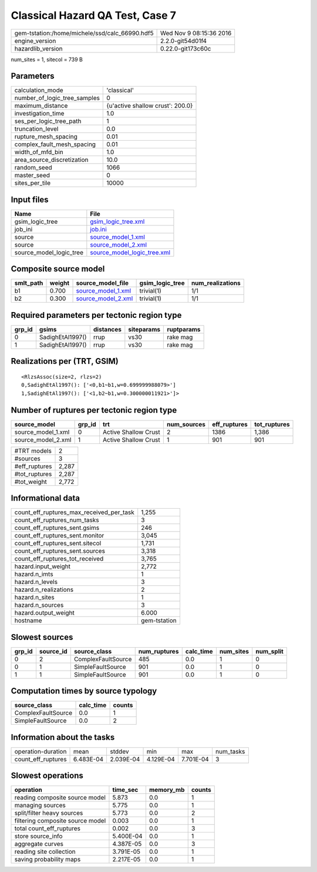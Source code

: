 Classical Hazard QA Test, Case 7
================================

============================================== ========================
gem-tstation:/home/michele/ssd/calc_66990.hdf5 Wed Nov  9 08:15:36 2016
engine_version                                 2.2.0-git54d01f4        
hazardlib_version                              0.22.0-git173c60c       
============================================== ========================

num_sites = 1, sitecol = 739 B

Parameters
----------
============================ ================================
calculation_mode             'classical'                     
number_of_logic_tree_samples 0                               
maximum_distance             {u'active shallow crust': 200.0}
investigation_time           1.0                             
ses_per_logic_tree_path      1                               
truncation_level             0.0                             
rupture_mesh_spacing         0.01                            
complex_fault_mesh_spacing   0.01                            
width_of_mfd_bin             1.0                             
area_source_discretization   10.0                            
random_seed                  1066                            
master_seed                  0                               
sites_per_tile               10000                           
============================ ================================

Input files
-----------
======================= ============================================================
Name                    File                                                        
======================= ============================================================
gsim_logic_tree         `gsim_logic_tree.xml <gsim_logic_tree.xml>`_                
job_ini                 `job.ini <job.ini>`_                                        
source                  `source_model_1.xml <source_model_1.xml>`_                  
source                  `source_model_2.xml <source_model_2.xml>`_                  
source_model_logic_tree `source_model_logic_tree.xml <source_model_logic_tree.xml>`_
======================= ============================================================

Composite source model
----------------------
========= ====== ========================================== =============== ================
smlt_path weight source_model_file                          gsim_logic_tree num_realizations
========= ====== ========================================== =============== ================
b1        0.700  `source_model_1.xml <source_model_1.xml>`_ trivial(1)      1/1             
b2        0.300  `source_model_2.xml <source_model_2.xml>`_ trivial(1)      1/1             
========= ====== ========================================== =============== ================

Required parameters per tectonic region type
--------------------------------------------
====== ================ ========= ========== ==========
grp_id gsims            distances siteparams ruptparams
====== ================ ========= ========== ==========
0      SadighEtAl1997() rrup      vs30       rake mag  
1      SadighEtAl1997() rrup      vs30       rake mag  
====== ================ ========= ========== ==========

Realizations per (TRT, GSIM)
----------------------------

::

  <RlzsAssoc(size=2, rlzs=2)
  0,SadighEtAl1997(): ['<0,b1~b1,w=0.699999988079>']
  1,SadighEtAl1997(): ['<1,b2~b1,w=0.300000011921>']>

Number of ruptures per tectonic region type
-------------------------------------------
================== ====== ==================== =========== ============ ============
source_model       grp_id trt                  num_sources eff_ruptures tot_ruptures
================== ====== ==================== =========== ============ ============
source_model_1.xml 0      Active Shallow Crust 2           1386         1,386       
source_model_2.xml 1      Active Shallow Crust 1           901          901         
================== ====== ==================== =========== ============ ============

============= =====
#TRT models   2    
#sources      3    
#eff_ruptures 2,287
#tot_ruptures 2,287
#tot_weight   2,772
============= =====

Informational data
------------------
======================================== ============
count_eff_ruptures_max_received_per_task 1,255       
count_eff_ruptures_num_tasks             3           
count_eff_ruptures_sent.gsims            246         
count_eff_ruptures_sent.monitor          3,045       
count_eff_ruptures_sent.sitecol          1,731       
count_eff_ruptures_sent.sources          3,318       
count_eff_ruptures_tot_received          3,765       
hazard.input_weight                      2,772       
hazard.n_imts                            1           
hazard.n_levels                          3           
hazard.n_realizations                    2           
hazard.n_sites                           1           
hazard.n_sources                         3           
hazard.output_weight                     6.000       
hostname                                 gem-tstation
======================================== ============

Slowest sources
---------------
====== ========= ================== ============ ========= ========= =========
grp_id source_id source_class       num_ruptures calc_time num_sites num_split
====== ========= ================== ============ ========= ========= =========
0      2         ComplexFaultSource 485          0.0       1         0        
0      1         SimpleFaultSource  901          0.0       1         0        
1      1         SimpleFaultSource  901          0.0       1         0        
====== ========= ================== ============ ========= ========= =========

Computation times by source typology
------------------------------------
================== ========= ======
source_class       calc_time counts
================== ========= ======
ComplexFaultSource 0.0       1     
SimpleFaultSource  0.0       2     
================== ========= ======

Information about the tasks
---------------------------
================== ========= ========= ========= ========= =========
operation-duration mean      stddev    min       max       num_tasks
count_eff_ruptures 6.483E-04 2.039E-04 4.129E-04 7.701E-04 3        
================== ========= ========= ========= ========= =========

Slowest operations
------------------
================================ ========= ========= ======
operation                        time_sec  memory_mb counts
================================ ========= ========= ======
reading composite source model   5.873     0.0       1     
managing sources                 5.775     0.0       1     
split/filter heavy sources       5.773     0.0       2     
filtering composite source model 0.003     0.0       1     
total count_eff_ruptures         0.002     0.0       3     
store source_info                5.400E-04 0.0       1     
aggregate curves                 4.387E-05 0.0       3     
reading site collection          3.791E-05 0.0       1     
saving probability maps          2.217E-05 0.0       1     
================================ ========= ========= ======